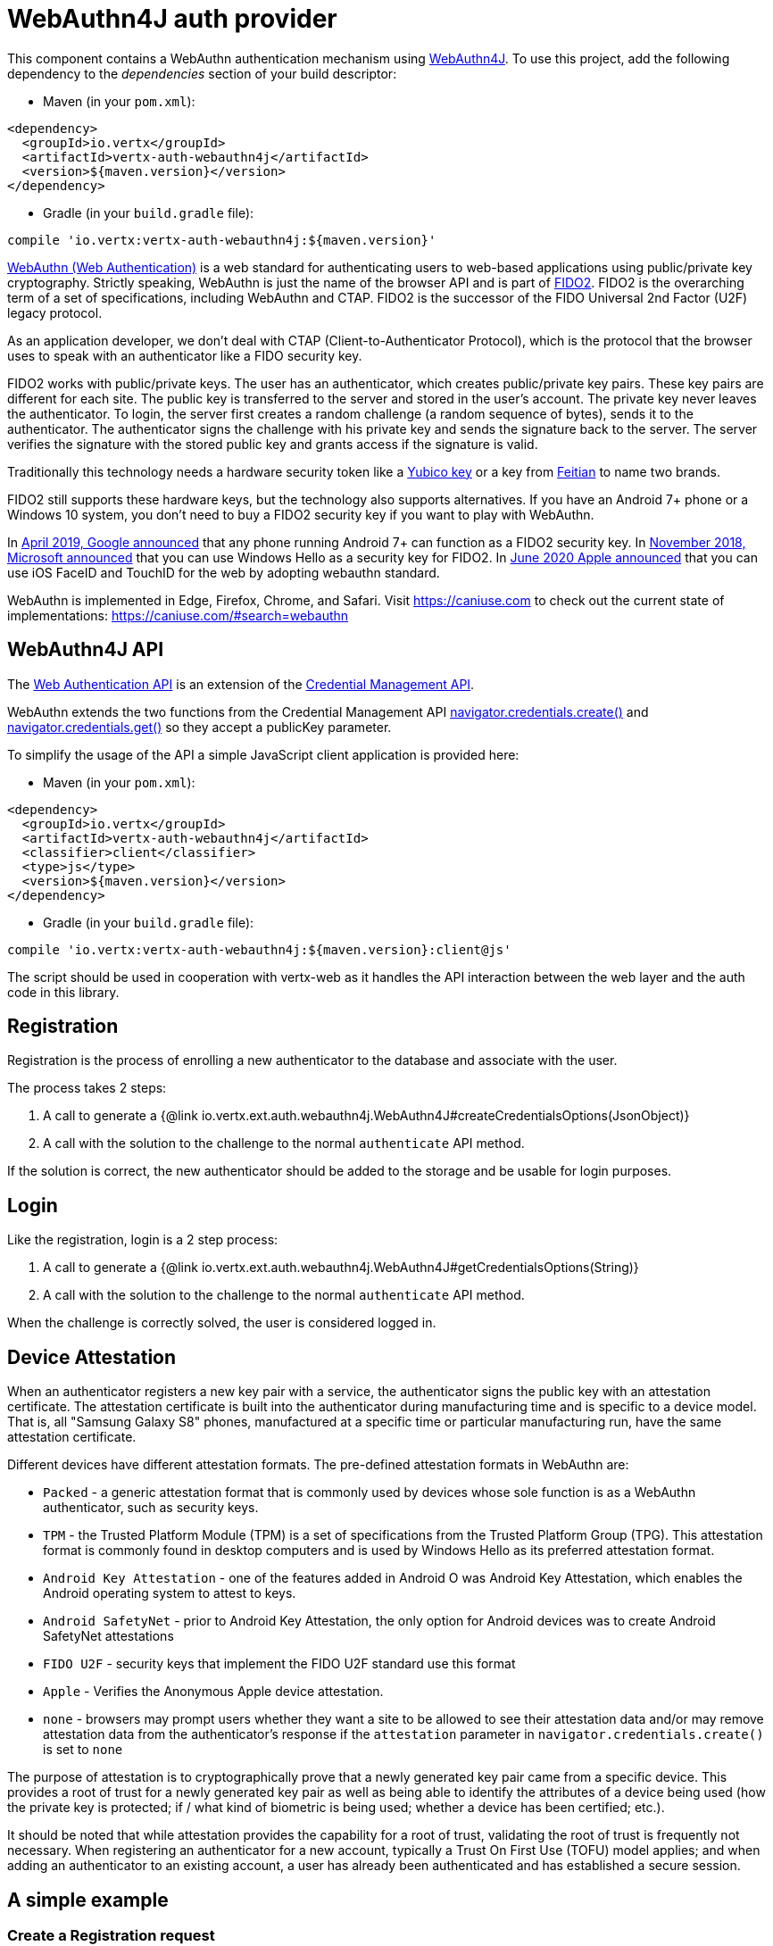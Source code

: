 = WebAuthn4J auth provider

This component contains a WebAuthn authentication mechanism using https://github.com/webauthn4j/webauthn4j[WebAuthn4J].
To use this project, add the following dependency to the _dependencies_ section of your build descriptor:

* Maven (in your `pom.xml`):

[source,xml,subs="+attributes"]
----
<dependency>
  <groupId>io.vertx</groupId>
  <artifactId>vertx-auth-webauthn4j</artifactId>
  <version>${maven.version}</version>
</dependency>
----

* Gradle (in your `build.gradle` file):

[source,groovy,subs="+attributes"]
----
compile 'io.vertx:vertx-auth-webauthn4j:${maven.version}'
----

https://developer.mozilla.org/en-US/docs/Web/API/Web_Authentication_API[WebAuthn (Web Authentication)] is a web standard for authenticating users to web-based applications using public/private key cryptography.
Strictly speaking, WebAuthn is just the name of the browser API and is part of https://fidoalliance.org/fido2/[FIDO2].
FIDO2 is the overarching term of a set of specifications, including WebAuthn and CTAP.
FIDO2 is the successor of the FIDO Universal 2nd Factor (U2F) legacy protocol.

As an application developer, we don't deal with CTAP (Client-to-Authenticator Protocol), which is the protocol that the browser uses to speak with an authenticator like a FIDO security key.

FIDO2 works with public/private keys.
The user has an authenticator, which creates public/private key pairs.
These key pairs are different for each site.
The public key is transferred to the server and stored in the user's account.
The private key never leaves the authenticator.
To login, the server first creates a random challenge (a random sequence of bytes), sends it to the authenticator.
The authenticator signs the challenge with his private key and sends the signature back to the server.
The server verifies the signature with the stored public key and grants access if the signature is valid.

Traditionally this technology needs a hardware security token like a https://www.yubico.com/products/[Yubico key] or a key from https://www.ftsafe.com/Products/FIDO[Feitian] to name two brands.

FIDO2 still supports these hardware keys, but the technology also supports alternatives.
If you have an Android 7+ phone or a Windows 10 system, you don't need to buy a FIDO2 security key if you want to play with WebAuthn.

In https://fidoalliance.org/news-your-google-android-7-phone-is-now-a-fido2-security-key/[April 2019, Google announced]
that any phone running Android 7+ can function as a FIDO2 security key.
In
https://www.microsoft.com/en-us/microsoft-365/blog/2018/11/20/sign-in-to-your-microsoft-account-without-a-password-using-windows-hello-or-a-security-key/[November 2018, Microsoft announced]
that you can use Windows Hello as a security key for FIDO2. In https://developer.apple.com/videos/play/wwdc2020/10670/[June 2020 Apple announced]
that you can use iOS FaceID and TouchID for the web by adopting webauthn standard.

WebAuthn is implemented in Edge, Firefox, Chrome, and Safari.
Visit https://caniuse.com to check out the current state of implementations: https://caniuse.com/#search=webauthn

== WebAuthn4J API

The https://developer.mozilla.org/en-US/docs/Web/API/Web_Authentication_API[Web Authentication API] is an extension of the https://developer.mozilla.org/en-US/docs/Web/API/Credential_Management_API[Credential Management API].

WebAuthn extends the two functions from the Credential Management API https://developer.mozilla.org/en-US/docs/Web/API/CredentialsContainer/create[navigator.credentials.create()]
and https://developer.mozilla.org/en-US/docs/Web/API/CredentialsContainer/get[navigator.credentials.get()] so they accept a publicKey parameter.

To simplify the usage of the API a simple JavaScript client application is provided here:

* Maven (in your `pom.xml`):

[source,xml,subs="+attributes"]
----
<dependency>
  <groupId>io.vertx</groupId>
  <artifactId>vertx-auth-webauthn4j</artifactId>
  <classifier>client</classifier>
  <type>js</type>
  <version>${maven.version}</version>
</dependency>
----

* Gradle (in your `build.gradle` file):

[source,groovy,subs="+attributes"]
----
compile 'io.vertx:vertx-auth-webauthn4j:${maven.version}:client@js'
----

The script should be used in cooperation with vertx-web as it handles the API interaction between the web layer and the auth code in this library.

== Registration

Registration is the process of enrolling a new authenticator to the database and associate with the user.

The process takes 2 steps:

1. A call to generate a {@link io.vertx.ext.auth.webauthn4j.WebAuthn4J#createCredentialsOptions(JsonObject)}
2. A call with the solution to the challenge to the normal `authenticate` API method.

If the solution is correct, the new authenticator should be added to the storage and be usable for login purposes.

== Login

Like the registration, login is a 2 step process:

1. A call to generate a {@link io.vertx.ext.auth.webauthn4j.WebAuthn4J#getCredentialsOptions(String)}
2. A call with the solution to the challenge to the normal `authenticate` API method.

When the challenge is correctly solved, the user is considered logged in.

== Device Attestation

When an authenticator registers a new key pair with a service, the authenticator signs the public key with an attestation certificate.
The attestation certificate is built into the authenticator during manufacturing time and is specific to a device model.
That is, all "Samsung Galaxy S8" phones, manufactured at a specific time or particular manufacturing run, have the same attestation certificate.

Different devices have different attestation formats.
The pre-defined attestation formats in WebAuthn are:

* `Packed` - a generic attestation format that is commonly used by devices whose sole function is as a WebAuthn authenticator, such as security keys.
* `TPM` - the Trusted Platform Module (TPM) is a set of specifications from the Trusted Platform Group (TPG).
This attestation format is commonly found in desktop computers and is used by Windows Hello as its preferred attestation format.
* `Android Key Attestation` - one of the features added in Android O was Android Key Attestation, which enables the Android operating system to attest to keys.
* `Android SafetyNet` - prior to Android Key Attestation, the only option for Android devices was to create Android SafetyNet attestations
* `FIDO U2F` - security keys that implement the FIDO U2F standard use this format
* `Apple` - Verifies the Anonymous Apple device attestation.
* `none` - browsers may prompt users whether they want a site to be allowed to see their attestation data and/or may remove attestation data from the authenticator's response if the `attestation` parameter in `navigator.credentials.create()` is set to `none`

The purpose of attestation is to cryptographically prove that a newly generated key pair came from a specific device.
This provides a root of trust for a newly generated key pair as well as being able to identify the attributes of a device being used (how the private key is protected; if / what kind of biometric is being used; whether a device has been certified; etc.).

It should be noted that while attestation provides the capability for a root of trust, validating the root of trust is frequently not necessary.
When registering an authenticator for a new account, typically a Trust On First Use (TOFU) model applies; and when adding an authenticator to an existing account, a user has already been authenticated and has established a secure session.

== A simple example

=== Create a Registration request

[source,$lang]
----
{@link examples.WebAuthN4JExamples#example1}
----

=== Verify the registration request

[source,$lang]
----
{@link examples.WebAuthN4JExamples#example2}
----

=== Create a Login request

[source,$lang]
----
{@link examples.WebAuthN4JExamples#example3}
----

=== Verify the Login request

[source,$lang]
----
{@link examples.WebAuthN4JExamples#example4}
----

== Metadata Service

You can use the FIDO3 Metadata service by enabling the corresponding option, which means you **can** detect tokens
that have been marked as not trustable by the token vendor.
For example, when a security bug allowed a private key to be extracted from a token.

Simply configure the application as:

[source,$lang]
----
{@link examples.WebAuthN4JExamples#example5}
----

== Updating Certificates

Almost all device attestations are based on `X509` Certificate checks.
This means that certificates can and will expire at some point in time.
By default, the current "Active" certificates are hardcoded on the `WebAuthn4JOptions` object.

However if your application needs to update a certificate on it's own, say for example, use a more up to date one, or another with a different cypher, then you can replace the default `root` certificates for each attestation by calling:
`WebAuthn4JOptions.putRootCertificate(String, String)`, where the first parameter is the attestation name or "mds" for FIDO MetaData Service:

* none
* u2f
* packed
* android-key
* android-safetynet
* tpm
* apple
* mds

And the second the PEM formatted X509 Certificate (Boundaries are not required).

[source,$lang]
----
{@link examples.WebAuthN4JExamples#example6}
----
